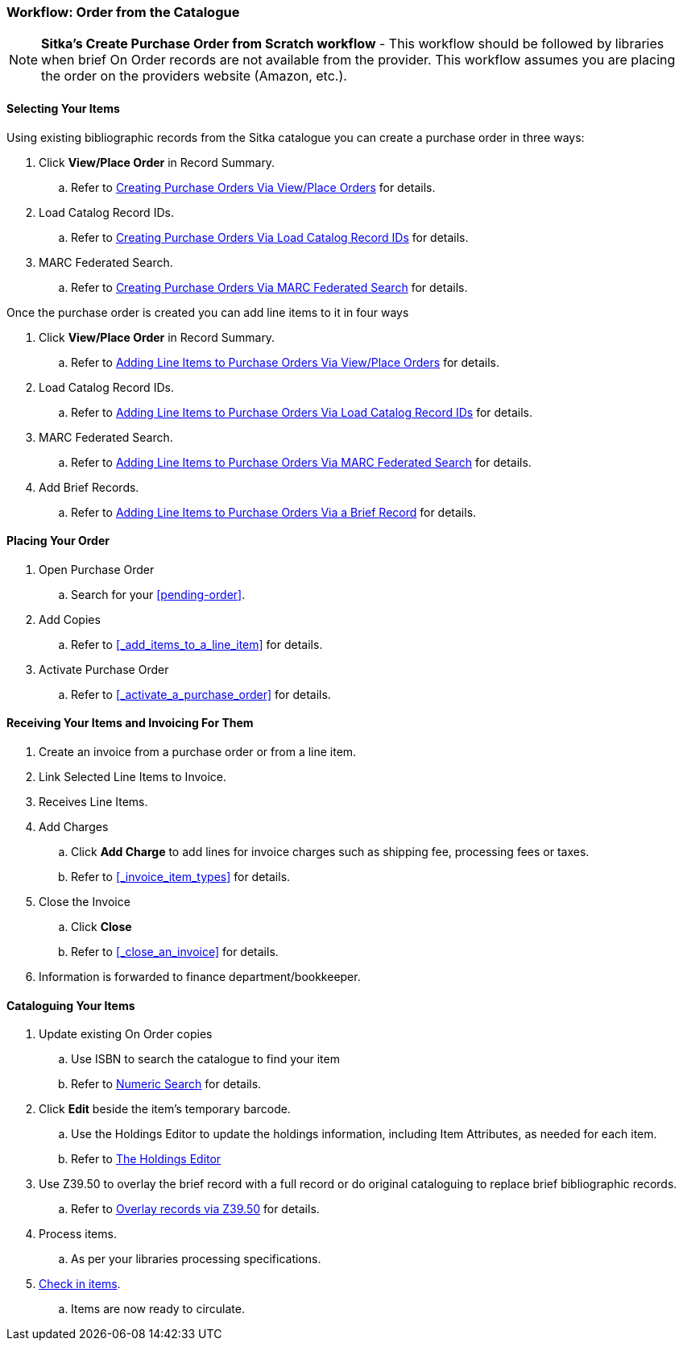 Workflow: Order from the Catalogue
~~~~~~~~~~~~~~~~~~~~~~~~~~~~~~~~~~

[NOTE]
======
*Sitka's Create Purchase Order from Scratch workflow* - This workflow should be followed by libraries when brief On Order records are not available from the provider. This workflow assumes you are placing the order on the providers website (Amazon, etc.).
======

[[_order_catalogue_selecting_your_items]]
Selecting Your Items
^^^^^^^^^^^^^^^^^^^^

Using existing bibliographic records from the Sitka catalogue 
you can create a purchase order in three ways:

. Click *View/Place Order* in Record Summary.
.. Refer to xref:_po_via_view_place_order[Creating Purchase Orders Via View/Place
Orders] for details.
. Load Catalog Record IDs.
.. Refer to xref:_po_via_load_catalog_record_ids[Creating Purchase Orders Via
Load Catalog Record IDs] for details.
. MARC Federated Search.
.. Refer to xref:_po_via_marc_federated_search[Creating Purchase Orders Via
MARC Federated Search] for details.

Once the purchase order is created you can add line items to it in four ways

. Click *View/Place Order* in Record Summary.
.. Refer to xref:_po_li_via_view_place_order[Adding Line Items to Purchase Orders
Via View/Place Orders] for details.
. Load Catalog Record IDs.
.. Refer to xref:_po_li_via_load_catalog_record_ids[Adding Line Items to 
Purchase Orders Via Load Catalog Record IDs] for details.
. MARC Federated Search.
.. Refer to xref:_po_li_via_marc_federated_search[Adding Line Items to 
Purchase Orders Via MARC Federated Search] for details.
. Add Brief Records.
.. Refer to xref:_po_li_via_brief_record[Adding Line Items to Purchase Orders
Via a Brief Record] for details.

[[_order_catalogue_placing_your_order]]
Placing Your Order
^^^^^^^^^^^^^^^^^^

. Open Purchase Order
.. Search for your xref:pending-order[].
. Add Copies
.. Refer to xref:_add_items_to_a_line_item[] for details.
. Activate Purchase Order
.. Refer to xref:_activate_a_purchase_order[] for details.

[[_order_catalogue_receiving_invoicing]]
Receiving Your Items and Invoicing For Them
^^^^^^^^^^^^^^^^^^^^^^^^^^^^^^^^^^^^^^^^^^^

. Create an invoice from a purchase order or from a line item.
. Link Selected Line Items to Invoice.
. Receives Line Items.
. Add Charges
.. Click *Add Charge* to add lines for invoice charges such as shipping fee, processing fees or taxes.
.. Refer to xref:_invoice_item_types[] for details.
. Close the Invoice
.. Click *Close*
.. Refer to xref:_close_an_invoice[] for details.
. Information is forwarded to finance department/bookkeeper.

[[_order_catalogue_cataloguing_your_items]]
Cataloguing Your Items
^^^^^^^^^^^^^^^^^^^^^^

. Update existing On Order copies
.. Use ISBN to search the catalogue to find your item
.. Refer to https://docs.libraries.coop/sitka/_numeric_search.html[Numeric Search] for details.
. Click *Edit* beside the item's temporary barcode.
.. Use the Holdings Editor to update the holdings information, including Item Attributes, as needed for each item.
.. Refer to http://docs.libraries.coop/sitka/_the_holdings_editor.html[The Holdings Editor]
. Use Z39.50 to overlay the brief record with a full record or do original cataloguing to replace brief bibliographic records.
.. Refer to http://docs.libraries.coop/sitka/_adding_individual_records.html#_overlaying_records_via_z39_50_interface[Overlay records via Z39.50] for details.
. Process items.
.. As per your libraries processing specifications.
. http://docs.libraries.coop/sitka/_check_in.html[Check in items].
.. Items are now ready to circulate.

